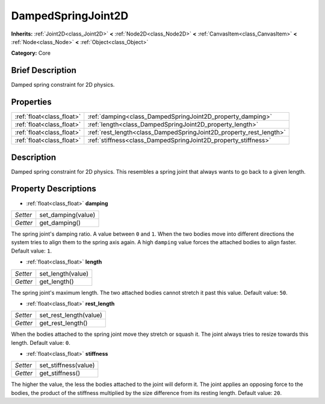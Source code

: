 .. Generated automatically by doc/tools/makerst.py in Godot's source tree.
.. DO NOT EDIT THIS FILE, but the DampedSpringJoint2D.xml source instead.
.. The source is found in doc/classes or modules/<name>/doc_classes.

.. _class_DampedSpringJoint2D:

DampedSpringJoint2D
===================

**Inherits:** :ref:`Joint2D<class_Joint2D>` **<** :ref:`Node2D<class_Node2D>` **<** :ref:`CanvasItem<class_CanvasItem>` **<** :ref:`Node<class_Node>` **<** :ref:`Object<class_Object>`

**Category:** Core

Brief Description
-----------------

Damped spring constraint for 2D physics.

Properties
----------

+---------------------------+--------------------------------------------------------------------+
| :ref:`float<class_float>` | :ref:`damping<class_DampedSpringJoint2D_property_damping>`         |
+---------------------------+--------------------------------------------------------------------+
| :ref:`float<class_float>` | :ref:`length<class_DampedSpringJoint2D_property_length>`           |
+---------------------------+--------------------------------------------------------------------+
| :ref:`float<class_float>` | :ref:`rest_length<class_DampedSpringJoint2D_property_rest_length>` |
+---------------------------+--------------------------------------------------------------------+
| :ref:`float<class_float>` | :ref:`stiffness<class_DampedSpringJoint2D_property_stiffness>`     |
+---------------------------+--------------------------------------------------------------------+

Description
-----------

Damped spring constraint for 2D physics. This resembles a spring joint that always wants to go back to a given length.

Property Descriptions
---------------------

.. _class_DampedSpringJoint2D_property_damping:

- :ref:`float<class_float>` **damping**

+----------+--------------------+
| *Setter* | set_damping(value) |
+----------+--------------------+
| *Getter* | get_damping()      |
+----------+--------------------+

The spring joint's damping ratio. A value between ``0`` and ``1``. When the two bodies move into different directions the system tries to align them to the spring axis again. A high ``damping`` value forces the attached bodies to align faster. Default value: ``1``.

.. _class_DampedSpringJoint2D_property_length:

- :ref:`float<class_float>` **length**

+----------+-------------------+
| *Setter* | set_length(value) |
+----------+-------------------+
| *Getter* | get_length()      |
+----------+-------------------+

The spring joint's maximum length. The two attached bodies cannot stretch it past this value. Default value: ``50``.

.. _class_DampedSpringJoint2D_property_rest_length:

- :ref:`float<class_float>` **rest_length**

+----------+------------------------+
| *Setter* | set_rest_length(value) |
+----------+------------------------+
| *Getter* | get_rest_length()      |
+----------+------------------------+

When the bodies attached to the spring joint move they stretch or squash it. The joint always tries to resize towards this length. Default value: ``0``.

.. _class_DampedSpringJoint2D_property_stiffness:

- :ref:`float<class_float>` **stiffness**

+----------+----------------------+
| *Setter* | set_stiffness(value) |
+----------+----------------------+
| *Getter* | get_stiffness()      |
+----------+----------------------+

The higher the value, the less the bodies attached to the joint will deform it. The joint applies an opposing force to the bodies, the product of the stiffness multiplied by the size difference from its resting length. Default value: ``20``.


